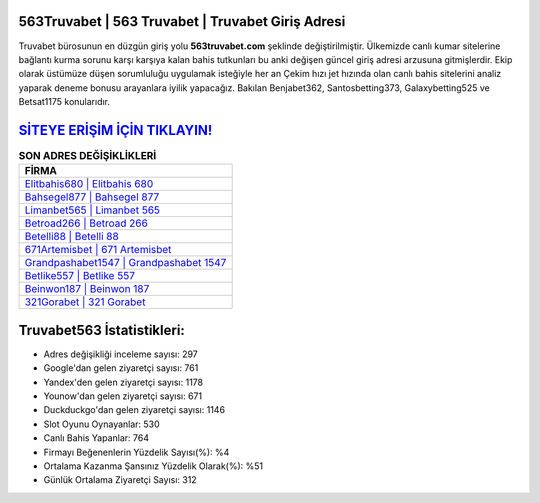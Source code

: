 ﻿563Truvabet | 563 Truvabet | Truvabet Giriş Adresi
===================================

.. image:: images/truvabet-giris.jpg
   :width: 600
   
Truvabet bürosunun en düzgün giriş yolu **563truvabet.com** şeklinde değiştirilmiştir. Ülkemizde canlı kumar sitelerine bağlantı kurma sorunu karşı karşıya kalan bahis tutkunları bu anki değişen güncel giriş adresi arzusuna gitmişlerdir. Ekip olarak üstümüze düşen sorumluluğu uygulamak isteğiyle her an Çekim hızı jet hızında olan canlı bahis sitelerini analiz yaparak deneme bonusu arayanlara iyilik yapacağız. Bakılan Benjabet362, Santosbetting373, Galaxybetting525 ve Betsat1175 konularıdır.

`SİTEYE ERİŞİM İÇİN TIKLAYIN! <https://uclck.me/gonow>`_
==============

.. list-table:: **SON ADRES DEĞİŞİKLİKLERİ**
   :widths: 100
   :header-rows: 1

   * - FİRMA
   * - `Elitbahis680 | Elitbahis 680 <elitbahis680-elitbahis-680-elitbahis-giris-adresi.html>`_
   * - `Bahsegel877 | Bahsegel 877 <bahsegel877-bahsegel-877-bahsegel-giris-adresi.html>`_
   * - `Limanbet565 | Limanbet 565 <limanbet565-limanbet-565-limanbet-giris-adresi.html>`_	 
   * - `Betroad266 | Betroad 266 <betroad266-betroad-266-betroad-giris-adresi.html>`_	 
   * - `Betelli88 | Betelli 88 <betelli88-betelli-88-betelli-giris-adresi.html>`_ 
   * - `671Artemisbet | 671 Artemisbet <671artemisbet-671-artemisbet-artemisbet-giris-adresi.html>`_
   * - `Grandpashabet1547 | Grandpashabet 1547 <grandpashabet1547-grandpashabet-1547-grandpashabet-giris-adresi.html>`_	 
   * - `Betlike557 | Betlike 557 <betlike557-betlike-557-betlike-giris-adresi.html>`_
   * - `Beinwon187 | Beinwon 187 <beinwon187-beinwon-187-beinwon-giris-adresi.html>`_
   * - `321Gorabet | 321 Gorabet <321gorabet-321-gorabet-gorabet-giris-adresi.html>`_
	 
Truvabet563 İstatistikleri:
===================================	 
* Adres değişikliği inceleme sayısı: 297
* Google'dan gelen ziyaretçi sayısı: 761
* Yandex'den gelen ziyaretçi sayısı: 1178
* Younow'dan gelen ziyaretçi sayısı: 671
* Duckduckgo'dan gelen ziyaretçi sayısı: 1146
* Slot Oyunu Oynayanlar: 530
* Canlı Bahis Yapanlar: 764
* Firmayı Beğenenlerin Yüzdelik Sayısı(%): %4
* Ortalama Kazanma Şansınız Yüzdelik Olarak(%): %51
* Günlük Ortalama Ziyaretçi Sayısı: 312
